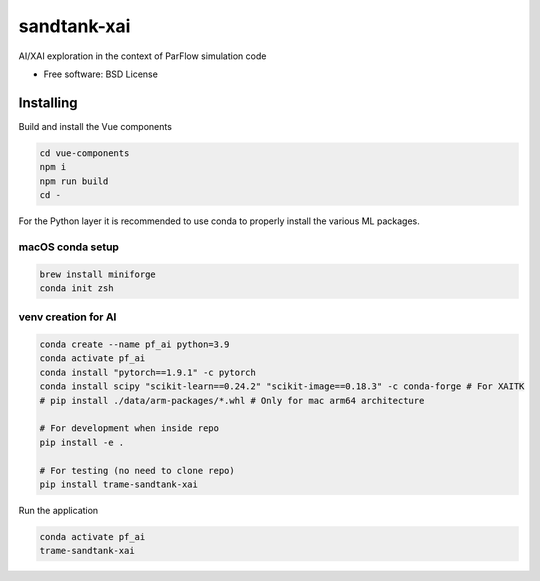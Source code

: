 ============
sandtank-xai
============

AI/XAI exploration in the context of ParFlow simulation code


* Free software: BSD License


Installing
----------
Build and install the Vue components

.. code-block:: console

    cd vue-components
    npm i
    npm run build
    cd -

For the Python layer it is recommended to use conda to properly install the various ML packages.

macOS conda setup
^^^^^^^^^^^^^^^^^

.. code-block:: console

    brew install miniforge
    conda init zsh

venv creation for AI
^^^^^^^^^^^^^^^^^^^^

.. code-block:: console

    conda create --name pf_ai python=3.9
    conda activate pf_ai
    conda install "pytorch==1.9.1" -c pytorch
    conda install scipy "scikit-learn==0.24.2" "scikit-image==0.18.3" -c conda-forge # For XAITK
    # pip install ./data/arm-packages/*.whl # Only for mac arm64 architecture

    # For development when inside repo
    pip install -e .

    # For testing (no need to clone repo)
    pip install trame-sandtank-xai


Run the application

.. code-block:: console

    conda activate pf_ai
    trame-sandtank-xai
